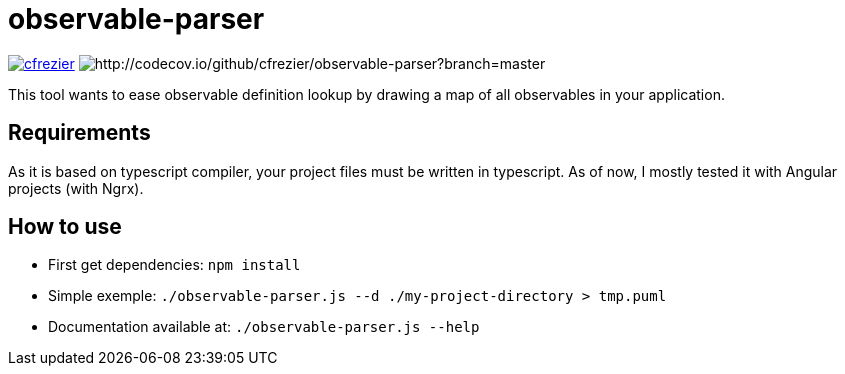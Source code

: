 = observable-parser

image:https://circleci.com/gh/cfrezier/observable-parser.svg?style=shield["cfrezier", link="https://circleci.com/gh/cfrezier/observable-parser"] image:https://img.shields.io/codecov/c/github/cfrezier/observable-parser/master.svg?style=flat-square[http://codecov.io/github/cfrezier/observable-parser?branch=master]

This tool wants to ease observable definition lookup by drawing a map of
all observables in your application.

== Requirements
As it is based on typescript compiler, your project files must be written in typescript.
As of now, I mostly tested it with Angular projects (with Ngrx).

== How to use

- First get dependencies:
`npm install`

- Simple exemple:
`./observable-parser.js --d ./my-project-directory > tmp.puml`

- Documentation available at:
`./observable-parser.js --help`

